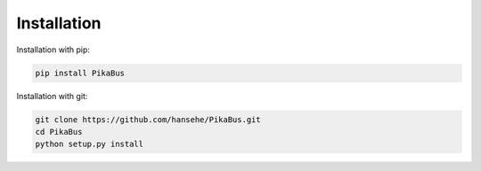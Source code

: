 ============
Installation
============

Installation with pip:

.. code-block:: shell

    pip install PikaBus

Installation with git:

.. code-block:: shell

    git clone https://github.com/hansehe/PikaBus.git
    cd PikaBus
    python setup.py install